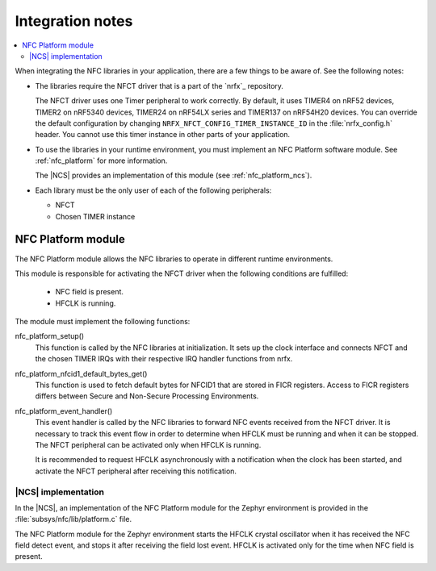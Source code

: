 .. _nfc_integration_notes:

Integration notes
#################

.. contents::
   :local:
   :depth: 2

When integrating the NFC libraries in your application, there are a few things to be aware of.
See the following notes:

* The libraries require the NFCT driver that is a part of the `nrfx`_ repository.

  The NFCT driver uses one Timer peripheral to work correctly.
  By default, it uses TIMER4 on nRF52 devices, TIMER2 on nRF5340 devices, TIMER24 on nRF54LX series and TIMER137 on nRF54H20 devices.
  You can override the default configuration by changing ``NRFX_NFCT_CONFIG_TIMER_INSTANCE_ID`` in the :file:`nrfx_config.h` header.
  You cannot use this timer instance in other parts of your application.

* To use the libraries in your runtime environment, you must implement an NFC Platform software module.
  See :ref:`nfc_platform` for more information.

  The |NCS| provides an implementation of this module (see :ref:`nfc_platform_ncs`).

* Each library must be the only user of each of the following peripherals:

  * NFCT
  * Chosen TIMER instance

.. _nfc_platform:

NFC Platform module
*******************

The NFC Platform module allows the NFC libraries to operate in different runtime environments.

This module is responsible for activating the NFCT driver when the following conditions are fulfilled:

  * NFC field is present.
  * HFCLK is running.

The module must implement the following functions:

nfc_platform_setup()
  This function is called by the NFC libraries at initialization.
  It sets up the clock interface and connects NFCT and the chosen TIMER IRQs with their respective IRQ handler functions from nrfx.

nfc_platform_nfcid1_default_bytes_get()
  This function is used to fetch default bytes for NFCID1 that are stored in FICR registers.
  Access to FICR registers differs between Secure and Non-Secure Processing Environments.

nfc_platform_event_handler()
  This event handler is called by the NFC libraries to forward NFC events received from the NFCT driver.
  It is necessary to track this event flow in order to determine when HFCLK must be running and when it can be stopped.
  The NFCT peripheral can be activated only when HFCLK is running.

  It is recommended to request HFCLK asynchronously with a notification when the clock has been started, and activate the NFCT peripheral after receiving this notification.

.. _nfc_platform_ncs:

|NCS| implementation
====================

In the |NCS|, an implementation of the NFC Platform module for the Zephyr environment is provided in the :file:`subsys/nfc/lib/platform.c` file.

The NFC Platform module for the Zephyr environment starts the HFCLK crystal oscillator when it has received the NFC field detect event, and stops it after receiving the field lost event.
HFCLK is activated only for the time when NFC field is present.
